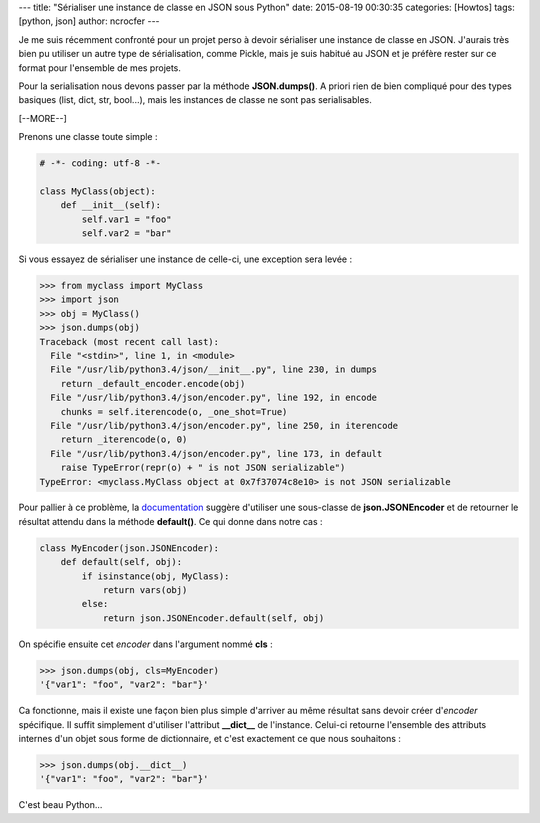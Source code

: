 ---
title: "Sérialiser une instance de classe en JSON sous Python"
date: 2015-08-19 00:30:35
categories: [Howtos]
tags: [python, json]
author: ncrocfer
---

Je me suis récemment confronté pour un projet perso à devoir sérialiser une instance de classe en JSON. J'aurais très bien pu utiliser un autre type de sérialisation, comme Pickle, mais je suis habitué au JSON et je préfère rester sur ce format pour l'ensemble de mes projets.

Pour la serialisation nous devons passer par la méthode **JSON.dumps()**. A priori rien de bien compliqué pour des types basiques (list, dict, str, bool...), mais les instances de classe ne sont pas serialisables.

[--MORE--]

Prenons une classe toute simple :

.. sourcecode:: python

    # -*- coding: utf-8 -*- 

    class MyClass(object):
        def __init__(self):
            self.var1 = "foo"
            self.var2 = "bar"

Si vous essayez de sérialiser une instance de celle-ci, une exception sera levée :

.. sourcecode:: python

    >>> from myclass import MyClass
    >>> import json
    >>> obj = MyClass()
    >>> json.dumps(obj)
    Traceback (most recent call last):
      File "<stdin>", line 1, in <module>
      File "/usr/lib/python3.4/json/__init__.py", line 230, in dumps
        return _default_encoder.encode(obj)
      File "/usr/lib/python3.4/json/encoder.py", line 192, in encode
        chunks = self.iterencode(o, _one_shot=True)
      File "/usr/lib/python3.4/json/encoder.py", line 250, in iterencode
        return _iterencode(o, 0)
      File "/usr/lib/python3.4/json/encoder.py", line 173, in default
        raise TypeError(repr(o) + " is not JSON serializable")
    TypeError: <myclass.MyClass object at 0x7f37074c8e10> is not JSON serializable

Pour pallier à ce problème, la `documentation <https://docs.python.org/3/library/json.html>`_ suggère d'utiliser une sous-classe de **json.JSONEncoder** et de retourner le résultat attendu dans la méthode **default()**. Ce qui donne dans notre cas :

.. sourcecode:: python

    class MyEncoder(json.JSONEncoder):
        def default(self, obj):
            if isinstance(obj, MyClass):
                return vars(obj)
            else:
                return json.JSONEncoder.default(self, obj)

On spécifie ensuite cet *encoder* dans l'argument nommé **cls** :

.. sourcecode:: python

    >>> json.dumps(obj, cls=MyEncoder)
    '{"var1": "foo", "var2": "bar"}'

Ca fonctionne, mais il existe une façon bien plus simple d'arriver au même résultat sans devoir créer d'*encoder* spécifique. Il suffit simplement d'utiliser l'attribut **__dict__** de l'instance. Celui-ci retourne l'ensemble des attributs internes d'un objet sous forme de dictionnaire, et c'est exactement ce que nous souhaitons :

.. sourcecode:: python

    >>> json.dumps(obj.__dict__)
    '{"var1": "foo", "var2": "bar"}'

C'est beau Python...

